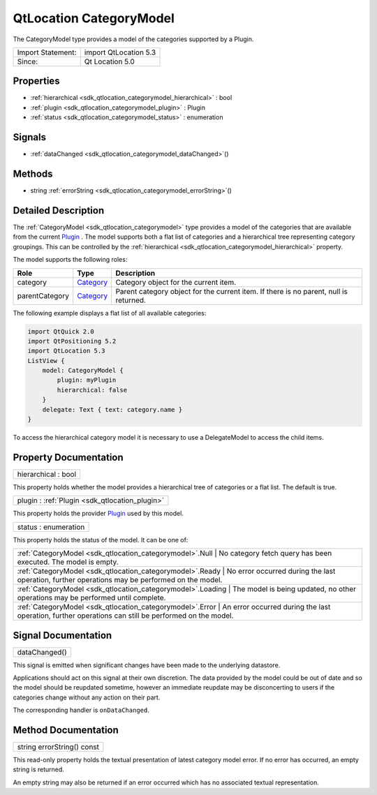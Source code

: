 .. _sdk_qtlocation_categorymodel:

QtLocation CategoryModel
========================

The CategoryModel type provides a model of the categories supported by a Plugin.

+---------------------+-------------------------+
| Import Statement:   | import QtLocation 5.3   |
+---------------------+-------------------------+
| Since:              | Qt Location 5.0         |
+---------------------+-------------------------+

Properties
----------

-  :ref:`hierarchical <sdk_qtlocation_categorymodel_hierarchical>` : bool
-  :ref:`plugin <sdk_qtlocation_categorymodel_plugin>` : Plugin
-  :ref:`status <sdk_qtlocation_categorymodel_status>` : enumeration

Signals
-------

-  :ref:`dataChanged <sdk_qtlocation_categorymodel_dataChanged>`\ ()

Methods
-------

-  string :ref:`errorString <sdk_qtlocation_categorymodel_errorString>`\ ()

Detailed Description
--------------------

The :ref:`CategoryModel <sdk_qtlocation_categorymodel>` type provides a model of the categories that are available from the current `Plugin </sdk/apps/qml/QtLocation/location-places-qml/#plugin>`_ . The model supports both a flat list of categories and a hierarchical tree representing category groupings. This can be controlled by the :ref:`hierarchical <sdk_qtlocation_categorymodel_hierarchical>` property.

The model supports the following roles:

+------------------+----------------------------------------------------------------------+-----------------------------------------------------------------------------------------+
| Role             | Type                                                                 | Description                                                                             |
+==================+======================================================================+=========================================================================================+
| category         | `Category </sdk/apps/qml/QtLocation/location-cpp-qml/#category>`_    | Category object for the current item.                                                   |
+------------------+----------------------------------------------------------------------+-----------------------------------------------------------------------------------------+
| parentCategory   | `Category </sdk/apps/qml/QtLocation/location-cpp-qml/#category>`_    | Parent category object for the current item. If there is no parent, null is returned.   |
+------------------+----------------------------------------------------------------------+-----------------------------------------------------------------------------------------+

The following example displays a flat list of all available categories:

.. code:: qml

    import QtQuick 2.0
    import QtPositioning 5.2
    import QtLocation 5.3
    ListView {
        model: CategoryModel {
            plugin: myPlugin
            hierarchical: false
        }
        delegate: Text { text: category.name }
    }

To access the hierarchical category model it is necessary to use a DelegateModel to access the child items.

Property Documentation
----------------------

.. _sdk_qtlocation_categorymodel_hierarchical:

+--------------------------------------------------------------------------------------------------------------------------------------------------------------------------------------------------------------------------------------------------------------------------------------------------------------+
| hierarchical : bool                                                                                                                                                                                                                                                                                          |
+--------------------------------------------------------------------------------------------------------------------------------------------------------------------------------------------------------------------------------------------------------------------------------------------------------------+

This property holds whether the model provides a hierarchical tree of categories or a flat list. The default is true.

.. _sdk_qtlocation_categorymodel_plugin:

+-----------------------------------------------------------------------------------------------------------------------------------------------------------------------------------------------------------------------------------------------------------------------------------------------------------------+
| plugin : :ref:`Plugin <sdk_qtlocation_plugin>`                                                                                                                                                                                                                                                                  |
+-----------------------------------------------------------------------------------------------------------------------------------------------------------------------------------------------------------------------------------------------------------------------------------------------------------------+

This property holds the provider `Plugin </sdk/apps/qml/QtLocation/location-places-qml/#plugin>`_  used by this model.

.. _sdk_qtlocation_categorymodel_status:

+--------------------------------------------------------------------------------------------------------------------------------------------------------------------------------------------------------------------------------------------------------------------------------------------------------------+
| status : enumeration                                                                                                                                                                                                                                                                                         |
+--------------------------------------------------------------------------------------------------------------------------------------------------------------------------------------------------------------------------------------------------------------------------------------------------------------+

This property holds the status of the model. It can be one of:

+------------------------------------------------------------+-----------------------------------------------------------------------------------------------------------+
| :ref:`CategoryModel <sdk_qtlocation_categorymodel>`.Null      | No category fetch query has been executed. The model is empty.                                         |
+------------------------------------------------------------+-----------------------------------------------------------------------------------------------------------+
| :ref:`CategoryModel <sdk_qtlocation_categorymodel>`.Ready     | No error occurred during the last operation, further operations may be performed on the model.         |
+------------------------------------------------------------+-----------------------------------------------------------------------------------------------------------+
| :ref:`CategoryModel <sdk_qtlocation_categorymodel>`.Loading   | The model is being updated, no other operations may be performed until complete.                       |
+------------------------------------------------------------+-----------------------------------------------------------------------------------------------------------+
| :ref:`CategoryModel <sdk_qtlocation_categorymodel>`.Error     | An error occurred during the last operation, further operations can still be performed on the model.   |
+------------------------------------------------------------+-----------------------------------------------------------------------------------------------------------+

Signal Documentation
--------------------

.. _sdk_qtlocation_categorymodel_dataChanged:

+--------------------------------------------------------------------------------------------------------------------------------------------------------------------------------------------------------------------------------------------------------------------------------------------------------------+
| dataChanged()                                                                                                                                                                                                                                                                                                |
+--------------------------------------------------------------------------------------------------------------------------------------------------------------------------------------------------------------------------------------------------------------------------------------------------------------+

This signal is emitted when significant changes have been made to the underlying datastore.

Applications should act on this signal at their own discretion. The data provided by the model could be out of date and so the model should be reupdated sometime, however an immediate reupdate may be disconcerting to users if the categories change without any action on their part.

The corresponding handler is ``onDataChanged``.

Method Documentation
--------------------

.. _sdk_qtlocation_categorymodel_errorString:

+--------------------------------------------------------------------------------------------------------------------------------------------------------------------------------------------------------------------------------------------------------------------------------------------------------------+
| string errorString() const                                                                                                                                                                                                                                                                                   |
+--------------------------------------------------------------------------------------------------------------------------------------------------------------------------------------------------------------------------------------------------------------------------------------------------------------+

This read-only property holds the textual presentation of latest category model error. If no error has occurred, an empty string is returned.

An empty string may also be returned if an error occurred which has no associated textual representation.

